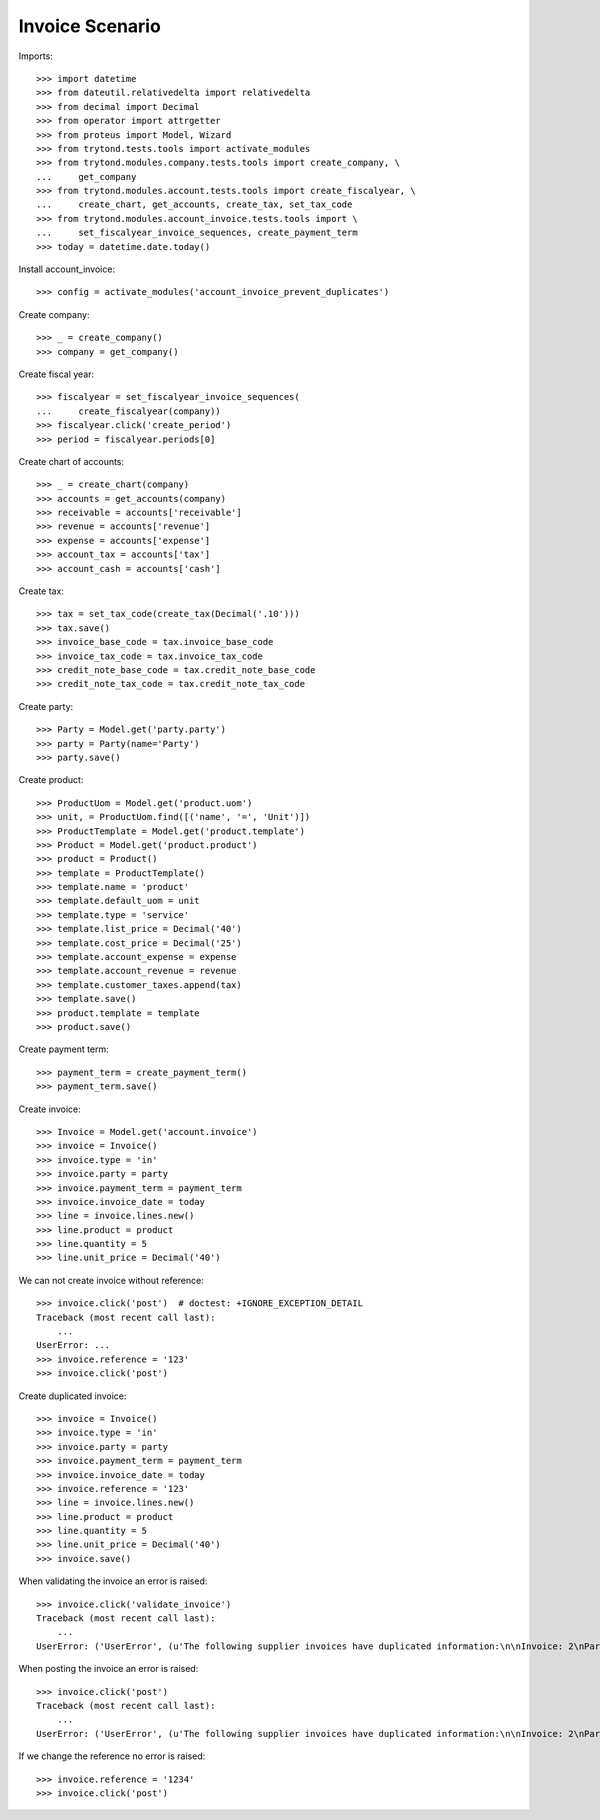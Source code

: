 ================
Invoice Scenario
================

Imports::

    >>> import datetime
    >>> from dateutil.relativedelta import relativedelta
    >>> from decimal import Decimal
    >>> from operator import attrgetter
    >>> from proteus import Model, Wizard
    >>> from trytond.tests.tools import activate_modules
    >>> from trytond.modules.company.tests.tools import create_company, \
    ...     get_company
    >>> from trytond.modules.account.tests.tools import create_fiscalyear, \
    ...     create_chart, get_accounts, create_tax, set_tax_code
    >>> from trytond.modules.account_invoice.tests.tools import \
    ...     set_fiscalyear_invoice_sequences, create_payment_term
    >>> today = datetime.date.today()

Install account_invoice::

    >>> config = activate_modules('account_invoice_prevent_duplicates')

Create company::

    >>> _ = create_company()
    >>> company = get_company()

Create fiscal year::

    >>> fiscalyear = set_fiscalyear_invoice_sequences(
    ...     create_fiscalyear(company))
    >>> fiscalyear.click('create_period')
    >>> period = fiscalyear.periods[0]

Create chart of accounts::

    >>> _ = create_chart(company)
    >>> accounts = get_accounts(company)
    >>> receivable = accounts['receivable']
    >>> revenue = accounts['revenue']
    >>> expense = accounts['expense']
    >>> account_tax = accounts['tax']
    >>> account_cash = accounts['cash']

Create tax::

    >>> tax = set_tax_code(create_tax(Decimal('.10')))
    >>> tax.save()
    >>> invoice_base_code = tax.invoice_base_code
    >>> invoice_tax_code = tax.invoice_tax_code
    >>> credit_note_base_code = tax.credit_note_base_code
    >>> credit_note_tax_code = tax.credit_note_tax_code

Create party::

    >>> Party = Model.get('party.party')
    >>> party = Party(name='Party')
    >>> party.save()

Create product::

    >>> ProductUom = Model.get('product.uom')
    >>> unit, = ProductUom.find([('name', '=', 'Unit')])
    >>> ProductTemplate = Model.get('product.template')
    >>> Product = Model.get('product.product')
    >>> product = Product()
    >>> template = ProductTemplate()
    >>> template.name = 'product'
    >>> template.default_uom = unit
    >>> template.type = 'service'
    >>> template.list_price = Decimal('40')
    >>> template.cost_price = Decimal('25')
    >>> template.account_expense = expense
    >>> template.account_revenue = revenue
    >>> template.customer_taxes.append(tax)
    >>> template.save()
    >>> product.template = template
    >>> product.save()

Create payment term::

    >>> payment_term = create_payment_term()
    >>> payment_term.save()

Create invoice::

    >>> Invoice = Model.get('account.invoice')
    >>> invoice = Invoice()
    >>> invoice.type = 'in'
    >>> invoice.party = party
    >>> invoice.payment_term = payment_term
    >>> invoice.invoice_date = today
    >>> line = invoice.lines.new()
    >>> line.product = product
    >>> line.quantity = 5
    >>> line.unit_price = Decimal('40')

We can not create invoice without reference::

    >>> invoice.click('post')  # doctest: +IGNORE_EXCEPTION_DETAIL
    Traceback (most recent call last):
        ...
    UserError: ...
    >>> invoice.reference = '123'
    >>> invoice.click('post')

Create duplicated invoice::

    >>> invoice = Invoice()
    >>> invoice.type = 'in'
    >>> invoice.party = party
    >>> invoice.payment_term = payment_term
    >>> invoice.invoice_date = today
    >>> invoice.reference = '123'
    >>> line = invoice.lines.new()
    >>> line.product = product
    >>> line.quantity = 5
    >>> line.unit_price = Decimal('40')
    >>> invoice.save()

When validating the invoice an error is raised::

    >>> invoice.click('validate_invoice')
    Traceback (most recent call last):
        ...
    UserError: ('UserError', (u'The following supplier invoices have duplicated information:\n\nInvoice: 2\nParty: Party\nInvoice Reference: 123\n\n\nInvoice: 1\nParty: Party\nInvoice Reference: 123\n', ''))


When posting the invoice an error is raised::

    >>> invoice.click('post')
    Traceback (most recent call last):
        ...
    UserError: ('UserError', (u'The following supplier invoices have duplicated information:\n\nInvoice: 2\nParty: Party\nInvoice Reference: 123\n\n\nInvoice: 1\nParty: Party\nInvoice Reference: 123\n', ''))

If we change the reference no error is raised::

    >>> invoice.reference = '1234'
    >>> invoice.click('post')
